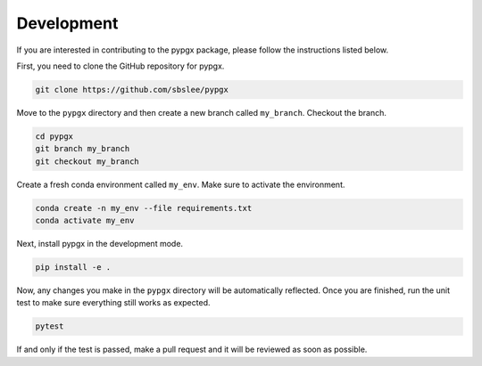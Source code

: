 Development
***********

If you are interested in contributing to the pypgx package, please follow the instructions listed below.

First, you need to clone the GitHub repository for pypgx.

.. code-block:: console

   git clone https://github.com/sbslee/pypgx

Move to the ``pypgx`` directory and then create a new branch called ``my_branch``. Checkout the branch.

.. code-block:: console

   cd pypgx
   git branch my_branch
   git checkout my_branch

Create a fresh conda environment called ``my_env``. Make sure to activate the environment.

.. code-block:: console

   conda create -n my_env --file requirements.txt
   conda activate my_env

Next, install pypgx in the development mode.

.. code-block:: console

   pip install -e .

Now, any changes you make in the ``pypgx`` directory will be automatically reflected. Once you are finished, run the unit test to make sure everything still works as expected.

.. code-block:: console

   pytest

If and only if the test is passed, make a pull request and it will be reviewed as soon as possible.
